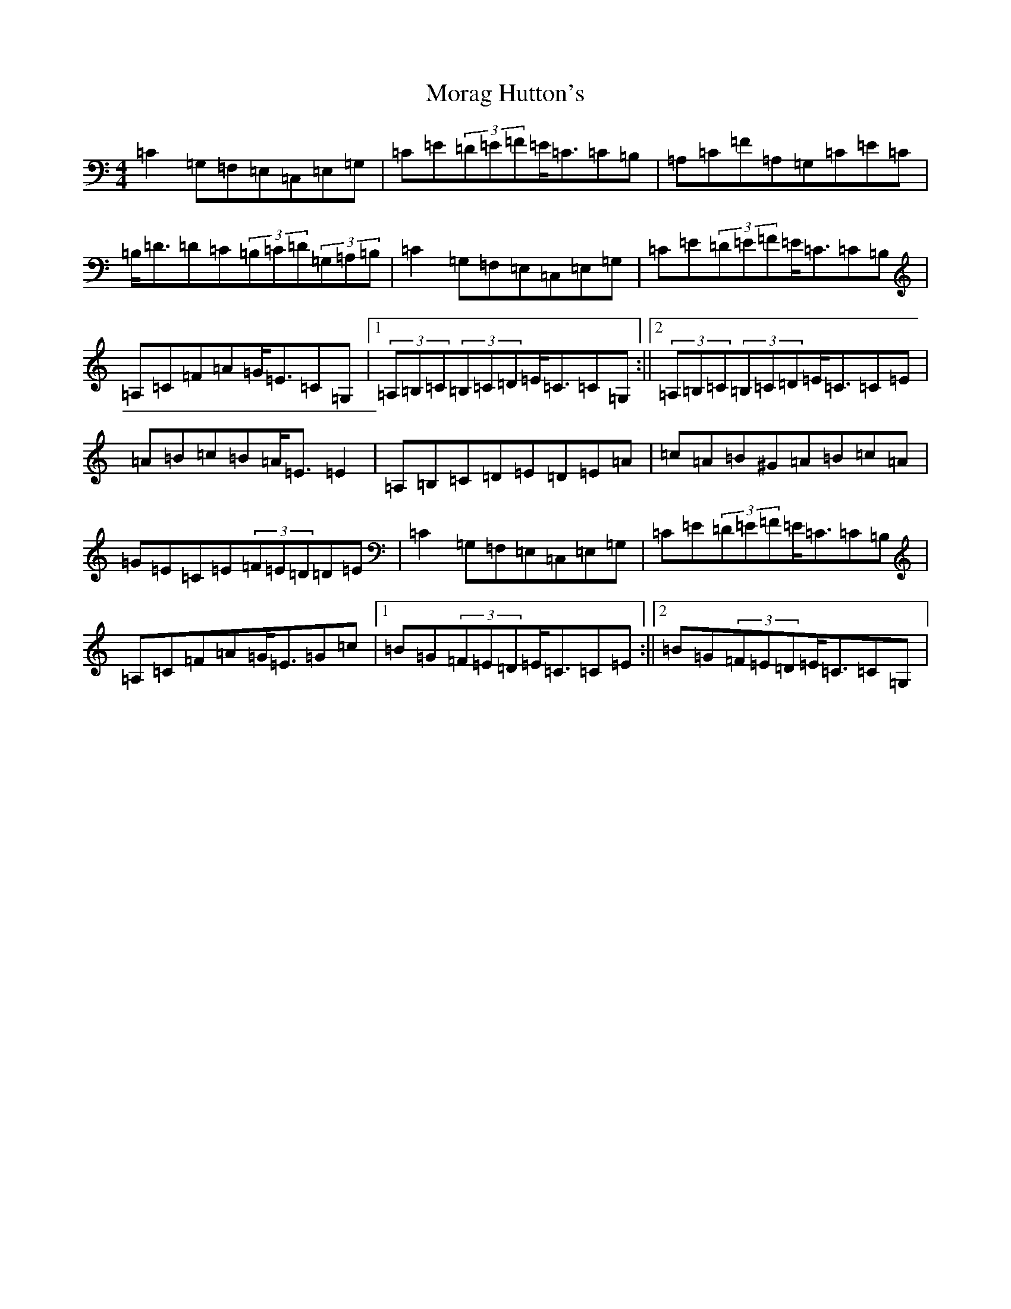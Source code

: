 X: 14612
T: Morag Hutton's
S: https://thesession.org/tunes/9965#setting9965
R: strathspey
M:4/4
L:1/8
K: C Major
=C2=G,=F,=E,=C,=E,=G,|=C=E(3=D=E=F=E<=C=C=B,|=A,=C=F=A,=G,=C=E=C|=B,<=D=D=C(3=B,=C=D(3=G,=A,=B,|=C2=G,=F,=E,=C,=E,=G,|=C=E(3=D=E=F=E<=C=C=B,|=A,=C=F=A=G<=E=C=G,|1(3=A,=B,=C(3=B,=C=D=E<=C=C=G,:||2(3=A,=B,=C(3=B,=C=D=E<=C=C=E|=A=B=c=B=A<=E=E2|=A,=B,=C=D=E=D=E=A|=c=A=B^G=A=B=c=A|=G=E=C=E(3=F=E=D=D=E|=C2=G,=F,=E,=C,=E,=G,|=C=E(3=D=E=F=E<=C=C=B,|=A,=C=F=A=G<=E=G=c|1=B=G(3=F=E=D=E<=C=C=E:||2=B=G(3=F=E=D=E<=C=C=G,|